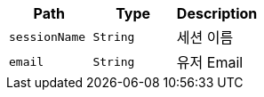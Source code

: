 |===
|Path|Type|Description

|`+sessionName+`
|`+String+`
|세션 이름

|`+email+`
|`+String+`
|유저 Email

|===